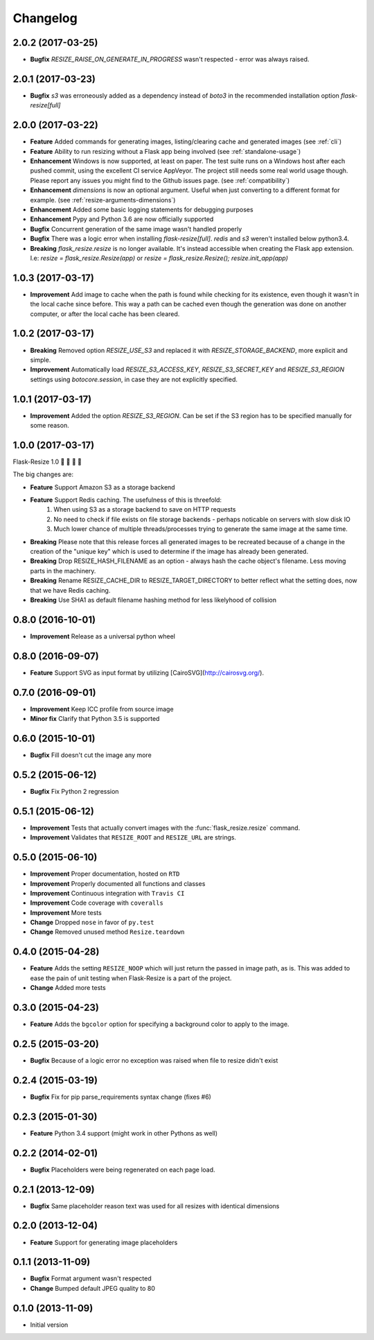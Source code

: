 Changelog
=========

2.0.2 (2017-03-25)
------------------

- **Bugfix** `RESIZE_RAISE_ON_GENERATE_IN_PROGRESS` wasn't respected - error was always raised.

2.0.1 (2017-03-23)
------------------

- **Bugfix** `s3` was erroneously added as a dependency instead of `boto3` in the recommended installation option `flask-resize[full]`


2.0.0 (2017-03-22)
------------------

- **Feature** Added commands for generating images, listing/clearing cache and generated images (see :ref:`cli`)
- **Feature** Ability to run resizing without a Flask app being involved (see :ref:`standalone-usage`)
- **Enhancement** Windows is now supported, at least on paper. The test suite runs on a Windows host after each pushed commit, using the excellent CI service AppVeyor. The project still needs some real world usage though. Please report any issues you might find to the Github issues page. (see :ref:`compatibility`)
- **Enhancement** `dimensions` is now an optional argument. Useful when just converting to a different format for example. (see :ref:`resize-arguments-dimensions`)
- **Enhancement** Added some basic logging statements for debugging purposes
- **Enhancement** Pypy and Python 3.6 are now officially supported
- **Bugfix** Concurrent generation of the same image wasn't handled properly
- **Bugfix** There was a logic error when installing `flask-resize[full]`. `redis` and `s3` weren't installed below python3.4.
- **Breaking** `flask_resize.resize` is no longer available. It's instead accessible when creating the Flask app extension. I.e: `resize = flask_resize.Resize(app)` or `resize = flask_resize.Resize(); resize.init_app(app)`

1.0.3 (2017-03-17)
------------------

- **Improvement** Add image to cache when the path is found while checking for its existence, even though it wasn't in the local cache since before. This way a path can be cached even though the generation was done on another computer, or after the local cache has been cleared.

1.0.2 (2017-03-17)
------------------

- **Breaking** Removed option `RESIZE_USE_S3` and replaced it with `RESIZE_STORAGE_BACKEND`, more explicit and simple.
- **Improvement** Automatically load `RESIZE_S3_ACCESS_KEY`, `RESIZE_S3_SECRET_KEY` and `RESIZE_S3_REGION` settings using `botocore.session`, in case they are not explicitly specified.

1.0.1 (2017-03-17)
------------------

- **Improvement** Added the option `RESIZE_S3_REGION`. Can be set if the S3 region has to be specified manually for some reason.

1.0.0 (2017-03-17)
------------------

Flask-Resize 1.0  🎊  🍻  🎈  🎉

The big changes are:

- **Feature** Support Amazon S3 as a storage backend
- **Feature** Support Redis caching. The usefulness of this is threefold:
    1. When using S3 as a storage backend to save on HTTP requests
    2. No need to check if file exists on file storage backends - perhaps noticable on servers with slow disk IO
    3. Much lower chance of multiple threads/processes trying to generate the
       same image at the same time.
- **Breaking** Please note that this release forces all generated images to be recreated because of a change in the creation of the "unique key" which is used to determine if the image has already been generated.
- **Breaking** Drop RESIZE_HASH_FILENAME as an option - always hash the cache object's filename. Less moving parts in the machinery.
- **Breaking** Rename RESIZE_CACHE_DIR to RESIZE_TARGET_DIRECTORY to better reflect what the setting does, now that we have Redis caching.
- **Breaking** Use SHA1 as default filename hashing method for less likelyhood of collision

0.8.0 (2016-10-01)
------------------

- **Improvement** Release as a universal python wheel

0.8.0 (2016-09-07)
------------------

- **Feature** Support SVG as input format by utilizing [CairoSVG](http://cairosvg.org/).

0.7.0 (2016-09-01)
------------------

- **Improvement** Keep ICC profile from source image
- **Minor fix** Clarify that Python 3.5 is supported

0.6.0 (2015-10-01)
------------------

- **Bugfix** Fill doesn't cut the image any more

0.5.2 (2015-06-12)
------------------

- **Bugfix** Fix Python 2 regression

0.5.1 (2015-06-12)
------------------

- **Improvement** Tests that actually convert images with the :func:`flask_resize.resize` command.
- **Improvement** Validates that ``RESIZE_ROOT`` and ``RESIZE_URL`` are strings.


0.5.0 (2015-06-10)
------------------

- **Improvement** Proper documentation, hosted on ``RTD``
- **Improvement** Properly documented all functions and classes
- **Improvement** Continuous integration with ``Travis CI``
- **Improvement** Code coverage with ``coveralls``
- **Improvement** More tests
- **Change** Dropped ``nose`` in favor of ``py.test``
- **Change** Removed unused method ``Resize.teardown``

0.4.0 (2015-04-28)
------------------

-  **Feature** Adds the setting ``RESIZE_NOOP`` which will just return the
   passed in image path, as is. This was added to ease the pain of unit
   testing when Flask-Resize is a part of the project.
-  **Change** Added more tests

0.3.0 (2015-04-23)
------------------

-  **Feature** Adds the ``bgcolor`` option for specifying a background
   color to apply to the image.

0.2.5 (2015-03-20)
------------------

-  **Bugfix** Because of a logic error no exception was raised when file
   to resize didn't exist

0.2.4 (2015-03-19)
------------------

-  **Bugfix** Fix for pip parse\_requirements syntax change (fixes #6)

0.2.3 (2015-01-30)
------------------

-  **Feature** Python 3.4 support (might work in other Pythons as well)

0.2.2 (2014-02-01)
------------------

-  **Bugfix** Placeholders were being regenerated on each page load.

0.2.1 (2013-12-09)
------------------

-  **Bugfix** Same placeholder reason text was used for all resizes with
   identical dimensions

0.2.0 (2013-12-04)
------------------

-  **Feature** Support for generating image placeholders

0.1.1 (2013-11-09)
------------------

-  **Bugfix** Format argument wasn't respected
-  **Change** Bumped default JPEG quality to 80

0.1.0 (2013-11-09)
------------------

-  Initial version
